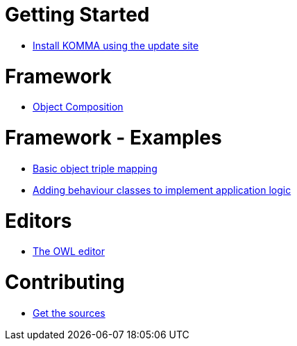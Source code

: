 = Getting Started

* link:getting_started/install/index.html[Install KOMMA using the update site]

= Framework

* link:framework/composition/index.html[Object Composition]

= Framework - Examples

* link:framework/objectmapping/index.html[Basic object triple mapping]
* link:framework/behaviour/index.html[Adding behaviour classes to implement application logic]

= Editors

* link:editors/owl_editor/index.html[The OWL editor]

= Contributing

* link:contributing/sources/index.html[Get the sources]